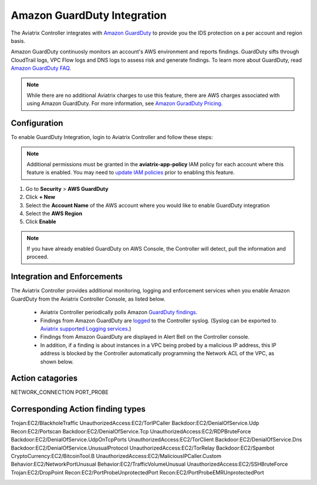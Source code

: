 .. meta::
   :description: Amazon GuardDuty Integration
   :keywords: AWS Guard Duty, FQDN, Egress Control, IDS/IPS 


=================================
 Amazon GuardDuty Integration 
=================================

The Aviatrix Controller integrates with `Amazon GuardDuty <https://aws.amazon.com/guardduty/>`__ to provide you the IDS protection on a per account and region basis. 

Amazon GuardDuty continuosly monitors an account's AWS environment and reports findings. 
GuardDuty sifts through CloudTrail logs, VPC Flow logs and DNS logs to assess risk and generate findings. To learn more about GuardDuty, read `Amazon GuardDuty FAQ <https://aws.amazon.com/guardduty/faqs/>`__.

.. note::
   While there are no additional Aviatrix charges to use this feature, there are AWS charges associated with using Amazon GuardDuty.  For more information, see `Amazon GuradDuty Pricing <https://aws.amazon.com/guardduty/pricing/>`__.

Configuration
--------------

To enable GuardDuty Integration, login to Aviatrix Controller and follow these steps:

.. note::

   Additional permissions must be granted in the **aviatrix-app-policy** IAM policy for each account where this feature is enabled.  You may need to `update IAM policies <iam_policies.html>`__ prior to enabling this feature.


#. Go to **Security** > **AWS GuardDuty**
#. Click **+ New**
#. Select the **Account Name** of the AWS account where you would like to enable GuardDuty integration
#. Select the **AWS Region**
#. Click **Enable**

|guardduty_config|
   
.. note::
   If you have already enabled GuardDuty on AWS Console, the Controller will detect, pull the information and proceed.  

Integration and Enforcements
-------------------------------

The Aviatrix Controller provides additional monitoring, logging and enforcement services when you enable Amazon GuardDuty from the Aviatrix Controller Console, 
as listed below. 

 - Aviatrix Controller periodically polls Amazon `GuardDuty findings <https://docs.aws.amazon.com/guardduty/latest/ug/guardduty_finding-types-active.html>`_. 
 - Findings from Amazon GuardDuty are `logged <AviatrixLogging.html#id13>`__ to the Controller syslog. (Syslog can be exported to `Aviatrix supported Logging services <AviatrixLogging.html>`__.)
 - Findings from Amazon GuardDuty are displayed in Alert Bell on the Controller console.  
 - In addition, if a finding is about instances in a VPC being probed by a malicious IP address, this IP address is blocked by the Controller automatically programming the Network ACL of the VPC, as shown below. 
 
Action catagories
------------------
NETWORK_CONNECTION
PORT_PROBE
 
Corresponding Action finding types
-----------------------------------
Trojan:EC2/BlackholeTraffic
UnauthorizedAccess:EC2/TorIPCaller
Backdoor:EC2/DenialOfService.Udp
Recon:EC2/Portscan
Backdoor:EC2/DenialOfService.Tcp
UnauthorizedAccess:EC2/RDPBruteForce
Backdoor:EC2/DenialOfService.UdpOnTcpPorts
UnauthorizedAccess:EC2/TorClient
Backdoor:EC2/DenialOfService.Dns
Backdoor:EC2/DenialOfService.UnusualProtocol
UnauthorizedAccess:EC2/TorRelay
Backdoor:EC2/Spambot
CryptoCurrency:EC2/BitcoinTool.B
UnauthorizedAccess:EC2/MaliciousIPCaller.Custom
Behavior:EC2/NetworkPortUnusual
Behavior:EC2/TrafficVolumeUnusual
UnauthorizedAccess:EC2/SSHBruteForce
Trojan:EC2/DropPoint
Recon:EC2/PortProbeUnprotectedPort
Recon:EC2/PortProbeEMRUnprotectedPort

|guardduty_acl|


.. |guardduty_config| image::  guardduty_media/guardduty_config.png
   :scale: 30%

.. |guardduty_acl| image::  guardduty_media/guardduty_acl.png
   :scale: 30%


.. add in the disqus tag

.. disqus::
